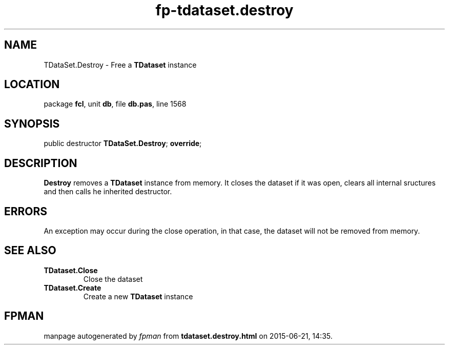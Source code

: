 .\" file autogenerated by fpman
.TH "fp-tdataset.destroy" 3 "2014-03-14" "fpman" "Free Pascal Programmer's Manual"
.SH NAME
TDataSet.Destroy - Free a \fBTDataset\fR instance
.SH LOCATION
package \fBfcl\fR, unit \fBdb\fR, file \fBdb.pas\fR, line 1568
.SH SYNOPSIS
public destructor \fBTDataSet.Destroy\fR; \fBoverride\fR;
.SH DESCRIPTION
\fBDestroy\fR removes a \fBTDataset\fR instance from memory. It closes the dataset if it was open, clears all internal sructures and then calls he inherited destructor.


.SH ERRORS
An exception may occur during the close operation, in that case, the dataset will not be removed from memory.


.SH SEE ALSO
.TP
.B TDataset.Close
Close the dataset
.TP
.B TDataset.Create
Create a new \fBTDataset\fR instance

.SH FPMAN
manpage autogenerated by \fIfpman\fR from \fBtdataset.destroy.html\fR on 2015-06-21, 14:35.

